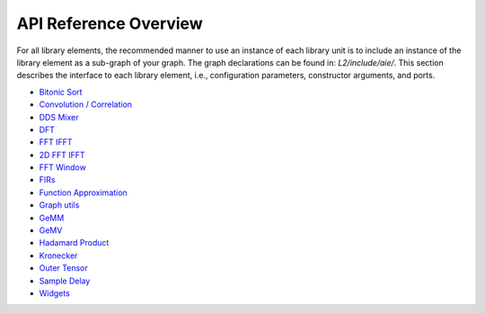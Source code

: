 ..
   Copyright (C) 2019-2022, Xilinx, Inc.
   Copyright (C) 2022-2025, Advanced Micro Devices, Inc.
   
   `Terms and Conditions <https://www.amd.com/en/corporate/copyright>`_.

.. _API_REFERENCE:

======================
API Reference Overview
======================

For all library elements, the recommended manner to use an instance of each library unit is to include an instance of the library element as a sub-graph of your graph. The graph declarations can be found in: `L2/include/aie/`. This section describes the interface to each library element, i.e., configuration parameters, constructor arguments, and ports.

- `Bitonic Sort <../../rst/group_bitonic_sort.html>`_
- `Convolution / Correlation <../../rst/group_conv_corr_graph.html>`_
- `DDS Mixer <../../rst/group_dds_graph.html>`_
- `DFT <../../rst/group_dft_graph.html>`_
- `FFT IFFT <../../rst/group_fft_graphs.html>`_
- `2D FFT IFFT <../../rst/group_fft_ifft_2dgraphs.html>`_
- `FFT Window <../../rst/group_fft_window.html>`_
- `FIRs <../../rst/group_fir_graphs.html>`_
- `Function Approximation <../../rst/group_func_approx.html>`_
- `Graph utils <../../rst/group_graph_utils.html>`_
- `GeMM <../../rst/group_gemm_graph.html>`_
- `GeMV <../../rst/group_matrix_vector_mul_graph.html>`_
- `Hadamard Product <../../rst/group_hadamard_graph.html>`_
- `Kronecker <../../rst/group_kronecker_graph.html>`_
- `Outer Tensor <../../rst/group_outer_tensor_graph.html>`_
- `Sample Delay <../../rst/group_sample_delay_graph.html>`_
- `Widgets <../../rst/group_widget_graph.html>`_


.. |trade|  unicode:: U+02122 .. TRADEMARK SIGN
   :ltrim:
.. |reg|    unicode:: U+000AE .. REGISTERED TRADEMARK SIGN
   :ltrim: